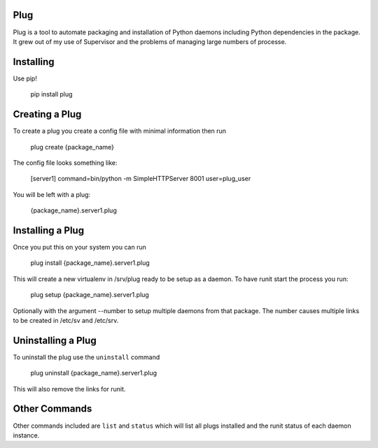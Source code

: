 Plug
====

Plug is a tool to automate packaging and installation of Python daemons
including Python dependencies in the package. It grew out of my use of
Supervisor and the problems of managing large numbers of processe.

Installing
==========

Use pip!

    pip install plug


Creating a Plug
===============

To create a plug you create a config file with minimal information then run

    plug create {package_name}

The config file looks something like:

    [server1]
    command=bin/python -m SimpleHTTPServer 8001
    user=plug_user

You will be left with a plug:

    {package_name}.server1.plug

Installing a Plug
=================

Once you put this on your system you can run

    plug install {package_name}.server1.plug

This will create a new virtualenv in /srv/plug ready to be setup as a daemon.
To have runit start the process you run:

    plug setup {package_name}.server1.plug

Optionally with the argument --number to setup multiple daemons from that
package. The number causes multiple links to be created in /etc/sv and
/etc/srv.

Uninstalling a Plug
===================

To uninstall the plug use the ``uninstall`` command

    plug uninstall {package_name}.server1.plug

This will also remove the links for runit.

Other Commands
==============

Other commands included are ``list`` and ``status`` which will list all plugs
installed and the runit status of each daemon instance.
